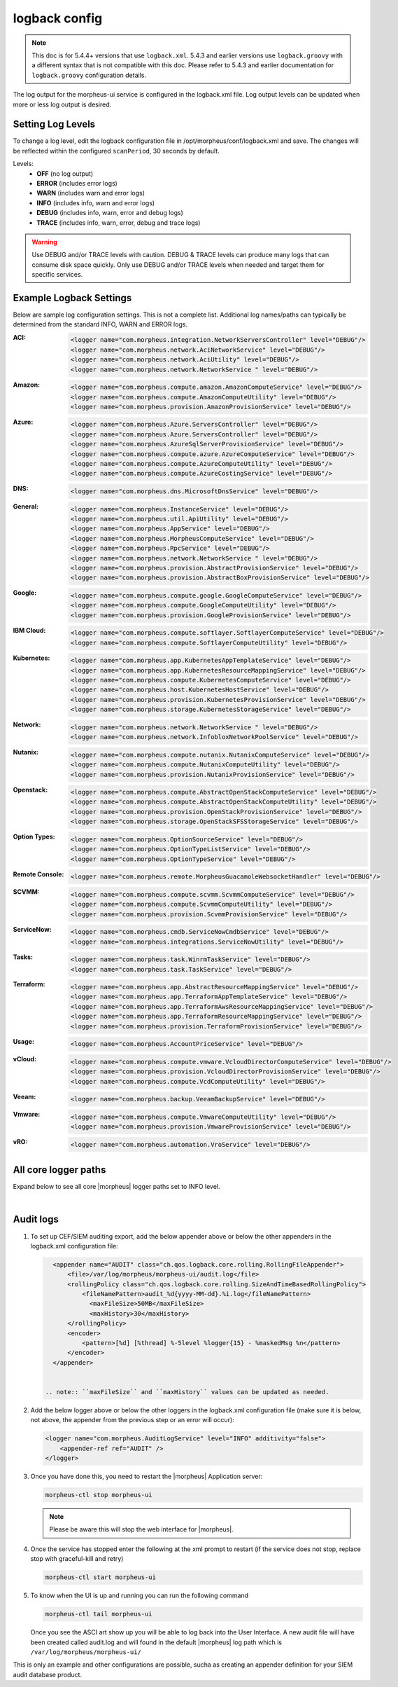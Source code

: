 logback config
--------------

.. note:: This doc is for 5.4.4+ versions that use ``logback.xml``. 5.4.3 and earlier versions use ``logback.groovy`` with a different syntax that is not compatible with this doc. Please refer to 5.4.3 and earlier documentation for ``logback.groovy`` configuration details.

The log output for the morpheus-ui service is configured in the logback.xml file. Log output levels can be updated when more or less log output is desired.

Setting Log Levels
^^^^^^^^^^^^^^^^^^
To change a log level, edit the logback configuration file in /opt/morpheus/conf/logback.xml and save. The changes will be reflected within the configured ``scanPeriod``, 30 seconds by default.

Levels:
 - **OFF** (no log output)
 - **ERROR** (includes error logs)
 - **WARN** (includes warn and error logs)
 - **INFO** (includes info, warn and error logs)
 - **DEBUG** (includes info, warn, error and debug logs)
 - **TRACE** (includes info, warn, error, debug and trace logs)

.. warning:: Use DEBUG and/or TRACE levels with caution. DEBUG & TRACE levels can produce many logs that can consume disk space quickly. Only use DEBUG and/or TRACE levels when needed and target them for specific services.

Example Logback Settings
^^^^^^^^^^^^^^^^^^^^^^^^
Below are sample log configuration settings. This is not a complete list. Additional log names/paths can typically be determined from the standard INFO, WARN and ERROR logs.

:ACI:
  .. code-block:: xml

     <logger name="com.morpheus.integration.NetworkServersController" level="DEBUG"/>
     <logger name="com.morpheus.network.AciNetworkService" level="DEBUG"/>
     <logger name="com.morpheus.network.AciUtility" level="DEBUG"/>
     <logger name="com.morpheus.network.NetworkService " level="DEBUG"/>

:Amazon:
  .. code-block:: xml

     <logger name="com.morpheus.compute.amazon.AmazonComputeService" level="DEBUG"/>
     <logger name="com.morpheus.compute.AmazonComputeUtility" level="DEBUG"/>
     <logger name="com.morpheus.provision.AmazonProvisionService" level="DEBUG"/>


:Azure:
  .. code-block:: xml

     <logger name="com.morpheus.Azure.ServersController" level="DEBUG"/>
     <logger name="com.morpheus.Azure.ServersController" level="DEBUG"/>
     <logger name="com.morpheus.AzureSqlServerProvisionService" level="DEBUG"/>
     <logger name="com.morpheus.compute.azure.AzureComputeService" level="DEBUG"/>
     <logger name="com.morpheus.compute.AzureComputeUtility" level="DEBUG"/>
     <logger name="com.morpheus.compute.AzureCostingService" level="DEBUG"/>

:DNS:
  .. code-block:: xml

     <logger name="com.morpheus.dns.MicrosoftDnsService" level="DEBUG"/>

:General:
  .. code-block:: xml

     <logger name="com.morpheus.InstanceService" level="DEBUG"/>
     <logger name="com.morpheus.util.ApiUtility" level="DEBUG"/>
     <logger name="com.morpheus.AppService" level="DEBUG"/>
     <logger name="com.morpheus.MorpheusComputeService" level="DEBUG"/>
     <logger name="com.morpheus.RpcService" level="DEBUG"/>
     <logger name="com.morpheus.network.NetworkService " level="DEBUG"/>
     <logger name="com.morpheus.provision.AbstractProvisionService" level="DEBUG"/>
     <logger name="com.morpheus.provision.AbstractBoxProvisionService" level="DEBUG"/>

:Google:
  .. code-block:: xml

     <logger name="com.morpheus.compute.google.GoogleComputeService" level="DEBUG"/>
     <logger name="com.morpheus.compute.GoogleComputeUtility" level="DEBUG"/>
     <logger name="com.morpheus.provision.GoogleProvisionService" level="DEBUG"/>


:IBM Cloud:
  .. code-block:: xml

     <logger name="com.morpheus.compute.softlayer.SoftlayerComputeService" level="DEBUG"/>
     <logger name="com.morpheus.compute.SoftlayerComputeUtility" level="DEBUG"/>

:Kubernetes:
  .. code-block:: xml

     <logger name="com.morpheus.app.KubernetesAppTemplateService" level="DEBUG"/>
     <logger name="com.morpheus.app.KubernetesResourceMappingService" level="DEBUG"/>
     <logger name="com.morpheus.compute.KubernetesComputeService" level="DEBUG"/>
     <logger name="com.morpheus.host.KubernetesHostService" level="DEBUG"/>
     <logger name="com.morpheus.provision.KubernetesProvisionService" level="DEBUG"/>
     <logger name="com.morpheus.storage.KubernetesStorageService" level="DEBUG"/>

:Network:
  .. code-block:: xml

     <logger name="com.morpheus.network.NetworkService " level="DEBUG"/>
     <logger name="com.morpheus.network.InfobloxNetworkPoolService" level="DEBUG"/>

:Nutanix:
  .. code-block:: xml

     <logger name="com.morpheus.compute.nutanix.NutanixComputeService" level="DEBUG"/>
     <logger name="com.morpheus.compute.NutanixComputeUtility" level="DEBUG"/>
     <logger name="com.morpheus.provision.NutanixProvisionService" level="DEBUG"/>

:Openstack:
  .. code-block:: xml

     <logger name="com.morpheus.compute.AbstractOpenStackComputeService" level="DEBUG"/>
     <logger name="com.morpheus.compute.AbstractOpenStackComputeUtility" level="DEBUG"/>
     <logger name="com.morpheus.provision.OpenStackProvisionService" level="DEBUG"/>
     <logger name="com.morpheus.storage.OpenStackSFSStorageService" level="DEBUG"/>

:Option Types:
  .. code-block:: xml

     <logger name="com.morpheus.OptionSourceService" level="DEBUG"/>
     <logger name="com.morpheus.OptionTypeListService" level="DEBUG"/>
     <logger name="com.morpheus.OptionTypeService" level="DEBUG"/>

:Remote Console:
  .. code-block:: xml

     <logger name="com.morpheus.remote.MorpheusGuacamoleWebsocketHandler" level="DEBUG"/>

:SCVMM:
  .. code-block:: xml

     <logger name="com.morpheus.compute.scvmm.ScvmmComputeService" level="DEBUG"/>
     <logger name="com.morpheus.compute.ScvmmComputeUtility" level="DEBUG"/>
     <logger name="com.morpheus.provision.ScvmmProvisionService" level="DEBUG"/>

:ServiceNow:
  .. code-block:: xml

     <logger name="com.morpheus.cmdb.ServiceNowCmdbService" level="DEBUG"/>
     <logger name="com.morpheus.integrations.ServiceNowUtility" level="DEBUG"/>

:Tasks:
  .. code-block:: xml

     <logger name="com.morpheus.task.WinrmTaskService" level="DEBUG"/>
     <logger name="com.morpheus.task.TaskService" level="DEBUG"/>

:Terraform:
  .. code-block:: xml

     <logger name="com.morpheus.app.AbstractResourceMappingService" level="DEBUG"/>
     <logger name="com.morpheus.app.TerraformAppTemplateService" level="DEBUG"/>
     <logger name="com.morpheus.app.TerraformAwsResourceMappingService" level="DEBUG"/>
     <logger name="com.morpheus.app.TerraformResourceMappingService" level="DEBUG"/>
     <logger name="com.morpheus.provision.TerraformProvisionService" level="DEBUG"/>

:Usage:
  .. code-block:: xml

     <logger name="com.morpheus.AccountPriceService" level="DEBUG"/>

:vCloud:
  .. code-block:: xml

     <logger name="com.morpheus.compute.vmware.VcloudDirectorComputeService" level="DEBUG"/>
     <logger name="com.morpheus.provision.VcloudDirectorProvisionService" level="DEBUG"/>
     <logger name="com.morpheus.compute.VcdComputeUtility" level="DEBUG"/>

:Veeam:
  .. code-block:: xml

     <logger name="com.morpheus.backup.VeeamBackupService" level="DEBUG"/>

:Vmware:
  .. code-block:: xml

     <logger name="com.morpheus.compute.VmwareComputeUtility" level="DEBUG"/>
     <logger name="com.morpheus.provision.VmwareProvisionService" level="DEBUG"/>

:vRO:
  .. code-block:: xml

     <logger name="com.morpheus.automation.VroService" level="DEBUG"/>

All core logger paths
^^^^^^^^^^^^^^^^^^^^^

Expand below to see all core |morpheus| logger paths set to INFO level.

.. toggle-header::
    :header: All core logger paths **Click to Expand/Hide**

     .. code-block:: xml

        <logger name="com.bertramlabs.plugins.AccountsAuthService" level="INFO"/>
        <logger name="com.bertramlabs.plugins.AccountsService" level="INFO"/>
        <logger name="com.bertramlabs.plugins.ActiveDirectoryUserService" level="INFO"/>
        <logger name="com.bertramlabs.plugins.AzureSamlUserService" level="INFO"/>
        <logger name="com.bertramlabs.plugins.CustomApiUserService" level="INFO"/>
        <logger name="com.bertramlabs.plugins.CustomExternalUserService" level="INFO"/>
        <logger name="com.bertramlabs.plugins.DefaultUserService" level="INFO"/>
        <logger name="com.bertramlabs.plugins.JumpCloudUserService" level="INFO"/>
        <logger name="com.bertramlabs.plugins.LdapUserService" level="INFO"/>
        <logger name="com.bertramlabs.plugins.OktaUserService" level="INFO"/>
        <logger name="com.bertramlabs.plugins.OneLoginUserService" level="INFO"/>
        <logger name="com.bertramlabs.plugins.PingUserService" level="INFO"/>
        <logger name="com.bertramlabs.plugins.SamlUserService" level="INFO"/>
        <logger name="com.bertramlabs.plugins.UserSourceAuthenticationProvider" level="INFO"/>
        <logger name="com.morpheus.AbstractComputeService" level="INFO"/>
        <logger name="com.morpheus.AbstractPriceManagerService" level="INFO"/>
        <logger name="com.morpheus.AccountBudgetService" level="INFO"/>
        <logger name="com.morpheus.AccountIntegrationObjectService" level="INFO"/>
        <logger name="com.morpheus.AccountIntegrationService" level="INFO"/>
        <logger name="com.morpheus.AccountInvoiceService" level="INFO"/>
        <logger name="com.morpheus.AccountPriceService" level="INFO"/>
        <logger name="com.morpheus.AccountResourceService" level="INFO"/>
        <logger name="com.morpheus.AccountUsageService" level="INFO"/>
        <logger name="com.morpheus.ActivityService" level="INFO"/>
        <logger name="com.morpheus.analytics.AbstractAnalyticsService" level="INFO"/>
        <logger name="com.morpheus.analytics.AmazonConvertibleRiAnalyticsService" level="INFO"/>
        <logger name="com.morpheus.analytics.CostAnalyticsService" level="INFO"/>
        <logger name="com.morpheus.analytics.UtilizationAnalyticsService" level="INFO"/>
        <logger name="com.morpheus.analytics.WorkloadAnalyticsService" level="INFO"/>
        <logger name="com.morpheus.AnalyticsService" level="INFO"/>
        <logger name="com.morpheus.api.AbstractApiService" level="INFO"/>
        <logger name="com.morpheus.api.agent.CommandService" level="INFO"/>
        <logger name="com.morpheus.api.agent.DownloadService" level="INFO"/>
        <logger name="com.morpheus.api.agent.UploadService" level="INFO"/>
        <logger name="com.morpheus.app.AbstractAppTemplateService" level="INFO"/>
        <logger name="com.morpheus.app.AbstractResourceMappingService" level="INFO"/>
        <logger name="com.morpheus.app.AppTemplateService" level="INFO"/>
        <logger name="com.morpheus.app.HelmAppTemplateService" level="INFO"/>
        <logger name="com.morpheus.app.KubernetesAppTemplateService" level="INFO"/>
        <logger name="com.morpheus.app.KubernetesResourceMappingService" level="INFO"/>
        <logger name="com.morpheus.app.MorpheusAppTemplateService" level="INFO"/>
        <logger name="com.morpheus.app.ScribeResourceMappingService" level="INFO"/>
        <logger name="com.morpheus.app.TerraformAppTemplateService" level="INFO"/>
        <logger name="com.morpheus.app.TerraformAwsResourceMappingService" level="INFO"/>
        <logger name="com.morpheus.app.TerraformAzurermResourceMappingService" level="INFO"/>
        <logger name="com.morpheus.app.TerraformGoogleResourceMappingService" level="INFO"/>
        <logger name="com.morpheus.app.TerraformResourceMappingService" level="INFO"/>
        <logger name="com.morpheus.app.TerraformVsphereResourceMappingService" level="INFO"/>
        <logger name="com.morpheus.ApplianceClientService" level="INFO"/>
        <logger name="com.morpheus.ApplianceDelayedJobService" level="INFO"/>
        <logger name="com.morpheus.ApplianceHealthService" level="INFO"/>
        <logger name="com.morpheus.ApplianceJobService" level="INFO"/>
        <logger name="com.morpheus.ApplianceLicenseService" level="INFO"/>
        <logger name="com.morpheus.ApplianceService" level="INFO"/>
        <logger name="com.morpheus.ApplianceStorageService" level="INFO"/>
        <logger name="com.morpheus.approval.ApprovalService" level="INFO"/>
        <logger name="com.morpheus.approval.RemedyApprovalService" level="INFO"/>
        <logger name="com.morpheus.approval.ServiceNowApprovalService" level="INFO"/>
        <logger name="com.morpheus.AppService" level="INFO"/>
        <logger name="com.morpheus.ArchiveService" level="INFO"/>
        <logger name="com.morpheus.AsyncService" level="INFO"/>
        <logger name="com.morpheus.AuditLogService" level="INFO"/>
        <logger name="com.morpheus.automation.AbstractConfigManagementService" level="INFO"/>
        <logger name="com.morpheus.automation.AnsibleService" level="INFO"/>
        <logger name="com.morpheus.automation.AnsibleTowerService" level="INFO"/>
        <logger name="com.morpheus.automation.ChefService" level="INFO"/>
        <logger name="com.morpheus.automation.ConfigManagementService" level="INFO"/>
        <logger name="com.morpheus.automation.HelmService" level="INFO"/>
        <logger name="com.morpheus.automation.PuppetService" level="INFO"/>
        <logger name="com.morpheus.automation.SaltStackService" level="INFO"/>
        <logger name="com.morpheus.automation.VroService" level="INFO"/>
        <logger name="com.morpheus.backup.AbstractBackupExecutionService" level="INFO"/>
        <logger name="com.morpheus.backup.AbstractBackupJobService" level="INFO"/>
        <logger name="com.morpheus.backup.AbstractBackupProviderService" level="INFO"/>
        <logger name="com.morpheus.backup.AbstractBackupRestoreService" level="INFO"/>
        <logger name="com.morpheus.backup.AbstractBackupService" level="INFO"/>
        <logger name="com.morpheus.backup.AbstractReplicationService" level="INFO"/>
        <logger name="com.morpheus.backup.BackupExecutionInterface" level="INFO"/>
        <logger name="com.morpheus.backup.BackupInterface" level="INFO"/>
        <logger name="com.morpheus.backup.BackupJobInterface" level="INFO"/>
        <logger name="com.morpheus.backup.BackupJobService" level="INFO"/>
        <logger name="com.morpheus.backup.BackupProviderInterface" level="INFO"/>
        <logger name="com.morpheus.backup.BackupProviderService" level="INFO"/>
        <logger name="com.morpheus.backup.BackupRestoreInterface" level="INFO"/>
        <logger name="com.morpheus.backup.BackupRestoreService" level="INFO"/>
        <logger name="com.morpheus.backup.BackupService" level="INFO"/>
        <logger name="com.morpheus.backup.BackupStatus" level="INFO"/>
        <logger name="com.morpheus.backup.BackupStorageService" level="INFO"/>
        <logger name="com.morpheus.backup.DirectoryBackupService" level="INFO"/>
        <logger name="com.morpheus.backup.FileBackupService" level="INFO"/>
        <logger name="com.morpheus.backup.KarmanStorageProviderBackupService" level="INFO"/>
        <logger name="com.morpheus.backup.LvmImageBackupService" level="INFO"/>
        <logger name="com.morpheus.backup.LvmSnapshotBackupService" level="INFO"/>
        <logger name="com.morpheus.backup.MorpheusApplianceBackupService" level="INFO"/>
        <logger name="com.morpheus.backup.MorpheusBackupService" level="INFO"/>
        <logger name="com.morpheus.backup.MorpheusContainerBackupService" level="INFO"/>
        <logger name="com.morpheus.backup.MysqlBackupService" level="INFO"/>
        <logger name="com.morpheus.backup.PluginBackupExecutionService" level="INFO"/>
        <logger name="com.morpheus.backup.PluginBackupJobService" level="INFO"/>
        <logger name="com.morpheus.backup.PluginBackupProviderService" level="INFO"/>
        <logger name="com.morpheus.backup.PluginBackupRestoreService" level="INFO"/>
        <logger name="com.morpheus.backup.PluginReplicationService" level="INFO"/>
        <logger name="com.morpheus.backup.ReplicationInterface" level="INFO"/>
        <logger name="com.morpheus.backup.ReplicationService" level="INFO"/>
        <logger name="com.morpheus.backup.SqlserverBackupService" level="INFO"/>
        <logger name="com.morpheus.backup.TarDirectoryBackupService" level="INFO"/>
        <logger name="com.morpheus.BootMacService" level="INFO"/>
        <logger name="com.morpheus.builds.AbstractBuildsService" level="INFO"/>
        <logger name="com.morpheus.builds.BuildsService" level="INFO"/>
        <logger name="com.morpheus.builds.JenkinsBuildsService" level="INFO"/>
        <logger name="com.morpheus.CapacityService" level="INFO"/>
        <logger name="com.morpheus.CatalogCartService" level="INFO"/>
        <logger name="com.morpheus.CatalogItemService" level="INFO"/>
        <logger name="com.morpheus.CatalogItemTypeService" level="INFO"/>
        <logger name="com.morpheus.certificate.AbstractCertificateService" level="INFO"/>
        <logger name="com.morpheus.certificate.MorpheusCertificateService" level="INFO"/>
        <logger name="com.morpheus.CertificateService" level="INFO"/>
        <logger name="com.morpheus.ChefClientService" level="INFO"/>
        <logger name="com.morpheus.cm.ChangeManagementService" level="INFO"/>
        <logger name="com.morpheus.cm.CherwellCmService" level="INFO"/>
        <logger name="com.morpheus.cmdb.AbstractCmdbService" level="INFO"/>
        <logger name="com.morpheus.cmdb.CmdbService" level="INFO"/>
        <logger name="com.morpheus.cmdb.RemedyCmdbService" level="INFO"/>
        <logger name="com.morpheus.cmdb.ServiceNowCmdbService" level="INFO"/>
        <logger name="com.morpheus.code.AbstractCodeService" level="INFO"/>
        <logger name="com.morpheus.code.CodeService" level="INFO"/>
        <logger name="com.morpheus.code.GitCodeService" level="INFO"/>
        <logger name="com.morpheus.code.GithubCodeService" level="INFO"/>
        <logger name="com.morpheus.compliance.NVDSyncService" level="INFO"/>
        <logger name="com.morpheus.compliance.PackageManagementService" level="INFO"/>
        <logger name="com.morpheus.compute.cisco.UcsComputeService" level="INFO"/>
        <logger name="com.morpheus.compute.CloudPluginComputeService" level="INFO"/>
        <logger name="com.morpheus.compute.ComputeApiService" level="INFO"/>
        <logger name="com.morpheus.compute.ComputeServiceInterface" level="INFO"/>
        <logger name="com.morpheus.compute.IpmiService" level="INFO"/>
        <logger name="com.morpheus.compute.KubernetesComputeService" level="INFO"/>
        <logger name="com.morpheus.compute.MaasComputeService" level="INFO"/>
        <logger name="com.morpheus.compute.ManualComputeService" level="INFO"/>
        <logger name="com.morpheus.compute.OneviewComputeService" level="INFO"/>
        <logger name="com.morpheus.compute.SelfManagedComputeService" level="INFO"/>
        <logger name="com.morpheus.compute.standard.StandardComputeService" level="INFO"/>
        <logger name="com.morpheus.compute.unmanaged.UnmanagedComputeService" level="INFO"/>
        <logger name="com.morpheus.ComputeService" level="INFO"/>
        <logger name="com.morpheus.container.ActivemqContainerService" level="INFO"/>
        <logger name="com.morpheus.container.DockerContainerService" level="INFO"/>
        <logger name="com.morpheus.container.DockerContainerUpgradeService" level="INFO"/>
        <logger name="com.morpheus.container.ElasticsearchContainerService" level="INFO"/>
        <logger name="com.morpheus.container.JavaContainerService" level="INFO"/>
        <logger name="com.morpheus.container.MysqlContainerService" level="INFO"/>
        <logger name="com.morpheus.container.NodeContainerService" level="INFO"/>
        <logger name="com.morpheus.container.PostgresContainerService" level="INFO"/>
        <logger name="com.morpheus.container.RedisContainerService" level="INFO"/>
        <logger name="com.morpheus.container.SqlserverContainerService" level="INFO"/>
        <logger name="com.morpheus.ContainerScriptService" level="INFO"/>
        <logger name="com.morpheus.ContainerService" level="INFO"/>
        <logger name="com.morpheus.costing.AbstractCostingService" level="INFO"/>
        <logger name="com.morpheus.costing.CostingInterface" level="INFO"/>
        <logger name="com.morpheus.costing.CostingService" level="INFO"/>
        <logger name="com.morpheus.costing.StandardCostingService" level="INFO"/>
        <logger name="com.morpheus.CurrencyConversionService" level="INFO"/>
        <logger name="com.morpheus.cypher.CypherGORMDatastoreService" level="INFO"/>
        <logger name="com.morpheus.cypher.CypherService" level="INFO"/>
        <logger name="com.morpheus.DashboardService" level="INFO"/>
        <logger name="com.morpheus.DatastoreService" level="INFO"/>
        <logger name="com.morpheus.DataViewService" level="INFO"/>
        <logger name="com.morpheus.DbSchedulerService" level="INFO"/>
        <logger name="com.morpheus.deploy.AbstractDeployService" level="INFO"/>
        <logger name="com.morpheus.deploy.AbstractDeployTargetService" level="INFO"/>
        <logger name="com.morpheus.deploy.CloudFoundryAppDeployService" level="INFO"/>
        <logger name="com.morpheus.deploy.DefaultDeployService" level="INFO"/>
        <logger name="com.morpheus.deploy.DockerDeployTargetService" level="INFO"/>
        <logger name="com.morpheus.deploy.GrailsDeployService" level="INFO"/>
        <logger name="com.morpheus.deploy.IisDeployService" level="INFO"/>
        <logger name="com.morpheus.deploy.JbossDeployService" level="INFO"/>
        <logger name="com.morpheus.deploy.KubernetesDeployTargetService" level="INFO"/>
        <logger name="com.morpheus.deploy.NodeDeployService" level="INFO"/>
        <logger name="com.morpheus.deploy.ServerDeployTargetService" level="INFO"/>
        <logger name="com.morpheus.deploy.VmDeployTargetService" level="INFO"/>
        <logger name="com.morpheus.DeploymentService" level="INFO"/>
        <logger name="com.morpheus.discovery.AbstractDiscoveryService" level="INFO"/>
        <logger name="com.morpheus.discovery.DatastoreCapacityDiscoveryService" level="INFO"/>
        <logger name="com.morpheus.discovery.DiscoveryService" level="INFO"/>
        <logger name="com.morpheus.discovery.HostBalancingDiscoveryService" level="INFO"/>
        <logger name="com.morpheus.discovery.HostCapacityDiscoveryService" level="INFO"/>
        <logger name="com.morpheus.discovery.ReservationRecommendationDiscoveryService" level="INFO"/>
        <logger name="com.morpheus.discovery.ShutdownDiscoveryService" level="INFO"/>
        <logger name="com.morpheus.discovery.SizeDiscoveryService" level="INFO"/>
        <logger name="com.morpheus.dns.AbstractDnsService" level="INFO"/>
        <logger name="com.morpheus.dns.BindDnsService" level="INFO"/>
        <logger name="com.morpheus.dns.ConsulDnsService" level="INFO"/>
        <logger name="com.morpheus.dns.DNSProvider" level="INFO"/>
        <logger name="com.morpheus.dns.DnsService" level="INFO"/>
        <logger name="com.morpheus.dns.MicrosoftDnsService" level="INFO"/>
        <logger name="com.morpheus.dns.PluginDnsService" level="INFO"/>
        <logger name="com.morpheus.dns.PowerDnsService" level="INFO"/>
        <logger name="com.morpheus.ElasticCleanupService" level="INFO"/>
        <logger name="com.morpheus.EnvironmentService" level="INFO"/>
        <logger name="com.morpheus.EnvironmentVariableService" level="INFO"/>
        <logger name="com.morpheus.ExecuteScheduleTypeService" level="INFO"/>
        <logger name="com.morpheus.ExecutionRequestService" level="INFO"/>
        <logger name="com.morpheus.export.AccountInvoiceExportService" level="INFO"/>
        <logger name="com.morpheus.export.CodeRepositoryExportService" level="INFO"/>
        <logger name="com.morpheus.export.DeploymentExportService" level="INFO"/>
        <logger name="com.morpheus.export.ExecuteScheduleTypeExportService" level="INFO"/>
        <logger name="com.morpheus.export.ExportService" level="INFO"/>
        <logger name="com.morpheus.export.InstanceExportService" level="INFO"/>
        <logger name="com.morpheus.export.integrations.AdminIntegrationExportService" level="INFO"/>
        <logger name="com.morpheus.export.integrations.AutomationIntegrationExportService" level="INFO"/>
        <logger name="com.morpheus.export.integrations.BackupIntegrationExportService" level="INFO"/>
        <logger name="com.morpheus.export.integrations.CertificateIntegrationExportService" level="INFO"/>
        <logger name="com.morpheus.export.integrations.DeployIntegrationExportService" level="INFO"/>
        <logger name="com.morpheus.export.integrations.NetworkIntegrationExportService" level="INFO"/>
        <logger name="com.morpheus.export.LoadBalancerExpertService" level="INFO"/>
        <logger name="com.morpheus.export.LoadBalancerInstancesExportService" level="INFO"/>
        <logger name="com.morpheus.export.NetworkDomainExportService" level="INFO"/>
        <logger name="com.morpheus.export.NetworkExportService" level="INFO"/>
        <logger name="com.morpheus.export.NetworkGroupExportService" level="INFO"/>
        <logger name="com.morpheus.export.NetworkPoolExportService" level="INFO"/>
        <logger name="com.morpheus.export.NetworkRouterExportService" level="INFO"/>
        <logger name="com.morpheus.export.NetworkSecurityGroupExportService" level="INFO"/>
        <logger name="com.morpheus.export.PowerScheduleTypeExportService" level="INFO"/>
        <logger name="com.morpheus.export.ServerExportService" level="INFO"/>
        <logger name="com.morpheus.export.ServerGroupExportService" level="INFO"/>
        <logger name="com.morpheus.export.ServicePlanExportService" level="INFO"/>
        <logger name="com.morpheus.export.TaskExportService" level="INFO"/>
        <logger name="com.morpheus.export.ThresholdExportService" level="INFO"/>
        <logger name="com.morpheus.export.UserExportService" level="INFO"/>
        <logger name="com.morpheus.export.UserGroupExportService" level="INFO"/>
        <logger name="com.morpheus.export.WorkflowExportService" level="INFO"/>
        <logger name="com.morpheus.FileCopyRequestService" level="INFO"/>
        <logger name="com.morpheus.GlobalSearchService" level="INFO"/>
        <logger name="com.morpheus.host.AbstractHostService" level="INFO"/>
        <logger name="com.morpheus.host.DockerHostService" level="INFO"/>
        <logger name="com.morpheus.host.ExternalKubernetesHostService" level="INFO"/>
        <logger name="com.morpheus.host.KubernetesHostService" level="INFO"/>
        <logger name="com.morpheus.host.SwarmHostService" level="INFO"/>
        <logger name="com.morpheus.HttpClientService" level="INFO"/>
        <logger name="com.morpheus.hub.MorpheusHubQueueService" level="INFO"/>
        <logger name="com.morpheus.hub.MorpheusHubService" level="INFO"/>
        <logger name="com.morpheus.hub.MorpheusHubSyncService" level="INFO"/>
        <logger name="com.morpheus.imagebuild.ImageBuildService" level="INFO"/>
        <logger name="com.morpheus.ImageCacheService" level="INFO"/>
        <logger name="com.morpheus.instance.InstanceUpgradeService" level="INFO"/>
        <logger name="com.morpheus.InstanceService" level="INFO"/>
        <logger name="com.morpheus.InstanceTypeService" level="INFO"/>
        <logger name="com.morpheus.integration.AbstractIntegrationService" level="INFO"/>
        <logger name="com.morpheus.integration.CherwellIntegrationService" level="INFO"/>
        <logger name="com.morpheus.integration.GitRepoService" level="INFO"/>
        <logger name="com.morpheus.integration.RemedyIntegrationService" level="INFO"/>
        <logger name="com.morpheus.integration.RunDeckIntegrationService" level="INFO"/>
        <logger name="com.morpheus.integration.SalesForceIntegrationService" level="INFO"/>
        <logger name="com.morpheus.integration.ScribeService" level="INFO"/>
        <logger name="com.morpheus.integration.ServiceNowIntegrationService" level="INFO"/>
        <logger name="com.morpheus.integration.TerraformService" level="INFO"/>
        <logger name="com.morpheus.jobs.AbstractJobExecutorService" level="INFO"/>
        <logger name="com.morpheus.jobs.JobExecutor" level="INFO"/>
        <logger name="com.morpheus.jobs.KubernetesJobExecutorService" level="INFO"/>
        <logger name="com.morpheus.jobs.SecurityScanExecutorService" level="INFO"/>
        <logger name="com.morpheus.jobs.TaskJobExecutorService" level="INFO"/>
        <logger name="com.morpheus.jobs.WorkflowJobExecutorService" level="INFO"/>
        <logger name="com.morpheus.JobService" level="INFO"/>
        <logger name="com.morpheus.KeyPairService" level="INFO"/>
        <logger name="com.morpheus.library.LayoutService" level="INFO"/>
        <logger name="com.morpheus.LicenseService" level="INFO"/>
        <logger name="com.morpheus.LoadBalancerPriceManagerService" level="INFO"/>
        <logger name="com.morpheus.LocalizationService" level="INFO"/>
        <logger name="com.morpheus.LocalRepoService" level="INFO"/>
        <logger name="com.morpheus.log.AbstractLogService" level="INFO"/>
        <logger name="com.morpheus.log.LogRhythmLogService" level="INFO"/>
        <logger name="com.morpheus.log.SplunkLogService" level="INFO"/>
        <logger name="com.morpheus.log.SyslogLogService" level="INFO"/>
        <logger name="com.morpheus.LogService" level="INFO"/>
        <logger name="com.morpheus.maint.UpdateService" level="INFO"/>
        <logger name="com.morpheus.MarketplaceClientService" level="INFO"/>
        <logger name="com.morpheus.MarshallService" level="INFO"/>
        <logger name="com.morpheus.MetadataTagService" level="INFO"/>
        <logger name="com.morpheus.migration.AbstractMigrationService" level="INFO"/>
        <logger name="com.morpheus.migration.HypervisorMigrationService" level="INFO"/>
        <logger name="com.morpheus.migration.LvmMigrationService" level="INFO"/>
        <logger name="com.morpheus.migration.MigrationService" level="INFO"/>
        <logger name="com.morpheus.migration.WindowsMigrationService" level="INFO"/>
        <logger name="com.morpheus.monitoring.AlerterService" level="INFO"/>
        <logger name="com.morpheus.monitoring.AlertRuleService" level="INFO"/>
        <logger name="com.morpheus.monitoring.AvailabilityService" level="INFO"/>
        <logger name="com.morpheus.monitoring.CheckAgentService" level="INFO"/>
        <logger name="com.morpheus.monitoring.IncidentService" level="INFO"/>
        <logger name="com.morpheus.monitoring.MonitorAppService" level="INFO"/>
        <logger name="com.morpheus.monitoring.MonitorChartingService" level="INFO"/>
        <logger name="com.morpheus.monitoring.MonitorCheckManagementService" level="INFO"/>
        <logger name="com.morpheus.monitoring.MonitorCheckService" level="INFO"/>
        <logger name="com.morpheus.monitoring.MonitoringService" level="INFO"/>
        <logger name="com.morpheus.monitoring.MonitorService" level="INFO"/>
        <logger name="com.morpheus.monitoring.MorpheusMonitorService" level="INFO"/>
        <logger name="com.morpheus.monitoring.NewRelicService" level="INFO"/>
        <logger name="com.morpheus.monitoring.ServiceNowService" level="INFO"/>
        <logger name="com.morpheus.MorpheusComputeService" level="INFO"/>
        <logger name="com.morpheus.MorpheusPackageService" level="INFO"/>
        <logger name="com.morpheus.MorpheusSecurityService" level="INFO"/>
        <logger name="com.morpheus.MotdService" level="INFO"/>
        <logger name="com.morpheus.network.A10LoadBalancerService" level="INFO"/>
        <logger name="com.morpheus.network.AbstractLoadBalancerService" level="INFO"/>
        <logger name="com.morpheus.network.AbstractNetworkPoolService" level="INFO"/>
        <logger name="com.morpheus.network.AbstractNetworkRegistryService" level="INFO"/>
        <logger name="com.morpheus.network.AbstractNetworkSecurityService" level="INFO"/>
        <logger name="com.morpheus.network.AbstractNetworkService" level="INFO"/>
        <logger name="com.morpheus.network.AciNetworkSecurityService" level="INFO"/>
        <logger name="com.morpheus.network.AciNetworkService" level="INFO"/>
        <logger name="com.morpheus.network.AviLoadBalancerService" level="INFO"/>
        <logger name="com.morpheus.network.BluecatNetworkPoolService" level="INFO"/>
        <logger name="com.morpheus.network.BootService" level="INFO"/>
        <logger name="com.morpheus.network.CitrixNetScalerLoadBalancerService" level="INFO"/>
        <logger name="com.morpheus.network.CloudPluginNetworkService" level="INFO"/>
        <logger name="com.morpheus.network.ConsulRegistryService" level="INFO"/>
        <logger name="com.morpheus.network.ConsulService" level="INFO"/>
        <logger name="com.morpheus.network.F5BigIpLoadBalancerService" level="INFO"/>
        <logger name="com.morpheus.network.F5LineRateLoadBalancerService" level="INFO"/>
        <logger name="com.morpheus.network.FirewallService" level="INFO"/>
        <logger name="com.morpheus.network.FortiADCLoadBalancerService" level="INFO"/>
        <logger name="com.morpheus.network.HaproxyLoadBalancerService" level="INFO"/>
        <logger name="com.morpheus.network.InfobloxNetworkPoolService" level="INFO"/>
        <logger name="com.morpheus.network.InternalLoadBalancerService" level="INFO"/>
        <logger name="com.morpheus.network.InternalNetworkSecurityService" level="INFO"/>
        <logger name="com.morpheus.network.InternalNetworkService" level="INFO"/>
        <logger name="com.morpheus.network.IPAMProvider" level="INFO"/>
        <logger name="com.morpheus.network.KubernetesRegistryService" level="INFO"/>
        <logger name="com.morpheus.network.LoadBalancerService" level="INFO"/>
        <logger name="com.morpheus.network.LocalFirewallService" level="INFO"/>
        <logger name="com.morpheus.network.MorpheusNetworkPoolService" level="INFO"/>
        <logger name="com.morpheus.network.MorpheusRegistryService" level="INFO"/>
        <logger name="com.morpheus.network.NetScalerLoadBalancerService" level="INFO"/>
        <logger name="com.morpheus.network.NetworkConfigService" level="INFO"/>
        <logger name="com.morpheus.network.NetworkPoolService" level="INFO"/>
        <logger name="com.morpheus.network.NetworkRegistryService" level="INFO"/>
        <logger name="com.morpheus.network.NetworkSecurityService" level="INFO"/>
        <logger name="com.morpheus.network.NetworkService" level="INFO"/>
        <logger name="com.morpheus.network.NetworkServicesService" level="INFO"/>
        <logger name="com.morpheus.network.NutanixNetworkPoolService" level="INFO"/>
        <logger name="com.morpheus.network.PaloAltoNetworkService" level="INFO"/>
        <logger name="com.morpheus.network.PhpipamNetworkPoolService" level="INFO"/>
        <logger name="com.morpheus.network.PluginNetworkPoolService" level="INFO"/>
        <logger name="com.morpheus.network.PxeService" level="INFO"/>
        <logger name="com.morpheus.network.SolarWindsNetworkPoolService" level="INFO"/>
        <logger name="com.morpheus.network.StealthNetworkSecurityService" level="INFO"/>
        <logger name="com.morpheus.NetworkDomainService" level="INFO"/>
        <logger name="com.morpheus.OauthProviderService" level="INFO"/>
        <logger name="com.morpheus.OperationEventService" level="INFO"/>
        <logger name="com.morpheus.OptionSourcePluginService" level="INFO"/>
        <logger name="com.morpheus.OptionSourceService" level="INFO"/>
        <logger name="com.morpheus.OptionTypeListService" level="INFO"/>
        <logger name="com.morpheus.OptionTypeService" level="INFO"/>
        <logger name="com.morpheus.os.LinuxOsService" level="INFO"/>
        <logger name="com.morpheus.os.WindowsOsService" level="INFO"/>
        <logger name="com.morpheus.PermissionService" level="INFO"/>
        <logger name="com.morpheus.plugin.AbstractPluginProviderManagerService" level="INFO"/>
        <logger name="com.morpheus.plugin.backup.BackupProviderPluginManagerService" level="INFO"/>
        <logger name="com.morpheus.plugin.backup.MorpheusBackupImplService" level="INFO"/>
        <logger name="com.morpheus.plugin.backup.MorpheusBackupJobImplService" level="INFO"/>
        <logger name="com.morpheus.plugin.backup.MorpheusBackupRestoreImplService" level="INFO"/>
        <logger name="com.morpheus.plugin.backup.MorpheusBackupResultImplService" level="INFO"/>
        <logger name="com.morpheus.plugin.backup.MorpheusBackupTypeImplService" level="INFO"/>
        <logger name="com.morpheus.plugin.backup.MorpheusReplicationGroupImplService" level="INFO"/>
        <logger name="com.morpheus.plugin.backup.MorpheusReplicationImplService" level="INFO"/>
        <logger name="com.morpheus.plugin.backup.MorpheusReplicationSiteImplService" level="INFO"/>
        <logger name="com.morpheus.plugin.backup.MorpheusReplicationTypeImplService" level="INFO"/>
        <logger name="com.morpheus.plugin.compute.MorpheusComputeServerInterfaceImplService" level="INFO"/>
        <logger name="com.morpheus.plugin.compute.MorpheusComputeZoneFolderImplService" level="INFO"/>
        <logger name="com.morpheus.plugin.compute.MorpheusDatastoreImplService" level="INFO"/>
        <logger name="com.morpheus.plugin.costing.MorpheusAccountInvoiceImplService" level="INFO"/>
        <logger name="com.morpheus.plugin.costing.MorpheusCostingImplService" level="INFO"/>
        <logger name="com.morpheus.plugin.cypher.MorpheusCypherImplService" level="INFO"/>
        <logger name="com.morpheus.plugin.integration.MorpheusAccountInventoryImplService" level="INFO"/>
        <logger name="com.morpheus.plugin.integration.MorpheusIntegrationImplService" level="INFO"/>
        <logger name="com.morpheus.plugin.MorpheusAccountCredentialImplService" level="INFO"/>
        <logger name="com.morpheus.plugin.MorpheusAccountCredentialTypeImplService" level="INFO"/>
        <logger name="com.morpheus.plugin.MorpheusCloudImplService" level="INFO"/>
        <logger name="com.morpheus.plugin.MorpheusComputePortImplService" level="INFO"/>
        <logger name="com.morpheus.plugin.MorpheusComputeServerImplService" level="INFO"/>
        <logger name="com.morpheus.plugin.MorpheusComputeTypeLayoutFactoryImplService" level="INFO"/>
        <logger name="com.morpheus.plugin.MorpheusComputeTypeSetImplService" level="INFO"/>
        <logger name="com.morpheus.plugin.MorpheusComputeZonePoolImplService" level="INFO"/>
        <logger name="com.morpheus.plugin.MorpheusContainerTypeImplService" level="INFO"/>
        <logger name="com.morpheus.plugin.MorpheusContextImplService" level="INFO"/>
        <logger name="com.morpheus.plugin.MorpheusInstanceImplService" level="INFO"/>
        <logger name="com.morpheus.plugin.MorpheusMetadataTagImplService" level="INFO"/>
        <logger name="com.morpheus.plugin.MorpheusMetadataTagTypeImplService" level="INFO"/>
        <logger name="com.morpheus.plugin.MorpheusOperationNotificationImplService" level="INFO"/>
        <logger name="com.morpheus.plugin.MorpheusOsTypeImplService" level="INFO"/>
        <logger name="com.morpheus.plugin.MorpheusPermissionImplService" level="INFO"/>
        <logger name="com.morpheus.plugin.MorpheusProcessImplService" level="INFO"/>
        <logger name="com.morpheus.plugin.MorpheusReportImplService" level="INFO"/>
        <logger name="com.morpheus.plugin.MorpheusServicePlanImplService" level="INFO"/>
        <logger name="com.morpheus.plugin.MorpheusSnapshotImplService" level="INFO"/>
        <logger name="com.morpheus.plugin.MorpheusStatsImplService" level="INFO"/>
        <logger name="com.morpheus.plugin.MorpheusStorageControllerImplService" level="INFO"/>
        <logger name="com.morpheus.plugin.MorpheusStorageControllerTypeImplService" level="INFO"/>
        <logger name="com.morpheus.plugin.MorpheusStorageVolumeImplService" level="INFO"/>
        <logger name="com.morpheus.plugin.MorpheusStorageVolumeTypeImplService" level="INFO"/>
        <logger name="com.morpheus.plugin.MorpheusTaskImplService" level="INFO"/>
        <logger name="com.morpheus.plugin.MorpheusUsageImplService" level="INFO"/>
        <logger name="com.morpheus.plugin.MorpheusVirtualImageImplService" level="INFO"/>
        <logger name="com.morpheus.plugin.MorpheusVirtualImageLocationImplService" level="INFO"/>
        <logger name="com.morpheus.plugin.MorpheusWikiPageImplService" level="INFO"/>
        <logger name="com.morpheus.plugin.network.MorpheusNetworkDomainImplService" level="INFO"/>
        <logger name="com.morpheus.plugin.network.MorpheusNetworkDomainRecordImplService" level="INFO"/>
        <logger name="com.morpheus.plugin.network.MorpheusNetworkImplService" level="INFO"/>
        <logger name="com.morpheus.plugin.network.MorpheusNetworkPoolImplService" level="INFO"/>
        <logger name="com.morpheus.plugin.network.MorpheusNetworkPoolIpImplService" level="INFO"/>
        <logger name="com.morpheus.plugin.network.MorpheusNetworkPoolRangeImplService" level="INFO"/>
        <logger name="com.morpheus.plugin.network.MorpheusNetworkSubnetImplService" level="INFO"/>
        <logger name="com.morpheus.plugin.network.MorpheusNetworkTypeImplService" level="INFO"/>
        <logger name="com.morpheus.plugin.PluginManagerService" level="INFO"/>
        <logger name="com.morpheus.plugin.PluginProviderManagerService" level="INFO"/>
        <logger name="com.morpheus.plugin.policy.MorpheusPolicyImplService" level="INFO"/>
        <logger name="com.morpheus.plugin.policy.MorpheusPolicyTypeImplService" level="INFO"/>
        <logger name="com.morpheus.plugin.provisioning.MorpheusProvisionImplService" level="INFO"/>
        <logger name="com.morpheus.plugin.web.MorpheusWebRequestImplService" level="INFO"/>
        <logger name="com.morpheus.policy.AbstractPolicyService" level="INFO"/>
        <logger name="com.morpheus.policy.BackupStoragePolicyService" level="INFO"/>
        <logger name="com.morpheus.policy.MotdPolicyService" level="INFO"/>
        <logger name="com.morpheus.policy.NetworkPolicyService" level="INFO"/>
        <logger name="com.morpheus.policy.PolicyServiceInterface" level="INFO"/>
        <logger name="com.morpheus.policy.StorageBucketQuotaPolicyService" level="INFO"/>
        <logger name="com.morpheus.policy.StorageServerQuotaPolicyService" level="INFO"/>
        <logger name="com.morpheus.policy.StorageShareQuotaPolicyService" level="INFO"/>
        <logger name="com.morpheus.policy.TagCompliancePolicyService" level="INFO"/>
        <logger name="com.morpheus.policy.WorkflowPolicyService" level="INFO"/>
        <logger name="com.morpheus.PolicyService" level="INFO"/>
        <logger name="com.morpheus.PowerScheduleService" level="INFO"/>
        <logger name="com.morpheus.PowerScheduleTypeService" level="INFO"/>
        <logger name="com.morpheus.PriceManagerService" level="INFO"/>
        <logger name="com.morpheus.PricePlanService" level="INFO"/>
        <logger name="com.morpheus.ProcessService" level="INFO"/>
        <logger name="com.morpheus.ProfileService" level="INFO"/>
        <logger name="com.morpheus.project.ProjectService" level="INFO"/>
        <logger name="com.morpheus.provision.AbstractBoxProvisionService" level="INFO"/>
        <logger name="com.morpheus.provision.AbstractProvisionService" level="INFO"/>
        <logger name="com.morpheus.provision.CloudPluginProvisioningService" level="INFO"/>
        <logger name="com.morpheus.provision.DockerEngineProvisionService" level="INFO"/>
        <logger name="com.morpheus.provision.DockerProvisionService" level="INFO"/>
        <logger name="com.morpheus.provision.ExternalProvisionService" level="INFO"/>
        <logger name="com.morpheus.provision.HelmProvisionService" level="INFO"/>
        <logger name="com.morpheus.provision.IProvisionService" level="INFO"/>
        <logger name="com.morpheus.provision.KubernetesProvisionService" level="INFO"/>
        <logger name="com.morpheus.provision.MaasProvisionService" level="INFO"/>
        <logger name="com.morpheus.provision.ManualProvisionService" level="INFO"/>
        <logger name="com.morpheus.provision.OneviewProvisionService" level="INFO"/>
        <logger name="com.morpheus.provision.ScribeProvisionService" level="INFO"/>
        <logger name="com.morpheus.provision.SelfManagedProvisionService" level="INFO"/>
        <logger name="com.morpheus.provision.StandardProvisionService" level="INFO"/>
        <logger name="com.morpheus.provision.SwarmProvisionService" level="INFO"/>
        <logger name="com.morpheus.provision.TerraformProvisionService" level="INFO"/>
        <logger name="com.morpheus.provision.UcsProvisionService" level="INFO"/>
        <logger name="com.morpheus.provision.UnmanagedProvisionService" level="INFO"/>
        <logger name="com.morpheus.provision.WorkflowProvisionService" level="INFO"/>
        <logger name="com.morpheus.ProvisioningService" level="INFO"/>
        <logger name="com.morpheus.ProxyService" level="INFO"/>
        <logger name="com.morpheus.ReferenceService" level="INFO"/>
        <logger name="com.morpheus.report.AbstractReportService" level="INFO"/>
        <logger name="com.morpheus.report.AmazonCoverageReportService" level="INFO"/>
        <logger name="com.morpheus.report.AmazonSavingsReportService" level="INFO"/>
        <logger name="com.morpheus.report.AmazonUtilizationReportService" level="INFO"/>
        <logger name="com.morpheus.report.CloudAppCapacityReportService" level="INFO"/>
        <logger name="com.morpheus.report.CloudAppUsageReportService" level="INFO"/>
        <logger name="com.morpheus.report.CloudCapacityReportService" level="INFO"/>
        <logger name="com.morpheus.report.CloudInstanceTypeCapacityReportService" level="INFO"/>
        <logger name="com.morpheus.report.CloudInstanceTypeUsageReportService" level="INFO"/>
        <logger name="com.morpheus.report.CloudInventoryReportService" level="INFO"/>
        <logger name="com.morpheus.report.CloudUsageReportService" level="INFO"/>
        <logger name="com.morpheus.report.CostReportService" level="INFO"/>
        <logger name="com.morpheus.report.InventoryReportService" level="INFO"/>
        <logger name="com.morpheus.report.InvoiceReportService" level="INFO"/>
        <logger name="com.morpheus.report.MigrationReportService" level="INFO"/>
        <logger name="com.morpheus.report.PluginReportService" level="INFO"/>
        <logger name="com.morpheus.report.ReportService" level="INFO"/>
        <logger name="com.morpheus.report.TenantUsageReportService" level="INFO"/>
        <logger name="com.morpheus.report.TimeSeriesCostReportService" level="INFO"/>
        <logger name="com.morpheus.RoleService" level="INFO"/>
        <logger name="com.morpheus.RpcService" level="INFO"/>
        <logger name="com.morpheus.scale.AbstractScaleService" level="INFO"/>
        <logger name="com.morpheus.scale.MorpheusScaleService" level="INFO"/>
        <logger name="com.morpheus.ScaleService" level="INFO"/>
        <logger name="com.morpheus.scribe.ScribeLibraryService" level="INFO"/>
        <logger name="com.morpheus.ScriptConfigService" level="INFO"/>
        <logger name="com.morpheus.sdn.AbstractSdnService" level="INFO"/>
        <logger name="com.morpheus.sdn.MorpheusSdnService" level="INFO"/>
        <logger name="com.morpheus.sdn.OvsService" level="INFO"/>
        <logger name="com.morpheus.sdn.VethSdnService" level="INFO"/>
        <logger name="com.morpheus.security.AbstractSecurityScanService" level="INFO"/>
        <logger name="com.morpheus.security.ScapScanService" level="INFO"/>
        <logger name="com.morpheus.security.SecurityScanService" level="INFO"/>
        <logger name="com.morpheus.SecurityGroupService" level="INFO"/>
        <logger name="com.morpheus.SequenceService" level="INFO"/>
        <logger name="com.morpheus.ServerScriptService" level="INFO"/>
        <logger name="com.morpheus.ServerService" level="INFO"/>
        <logger name="com.morpheus.ServicePlanService" level="INFO"/>
        <logger name="com.morpheus.SettingsService" level="INFO"/>
        <logger name="com.morpheus.SetupService" level="INFO"/>
        <logger name="com.morpheus.SiteService" level="INFO"/>
        <logger name="com.morpheus.SnapshotPriceManagerService" level="INFO"/>
        <logger name="com.morpheus.SnapshotService" level="INFO"/>
        <logger name="com.morpheus.StatsService" level="INFO"/>
        <logger name="com.morpheus.StatusService" level="INFO"/>
        <logger name="com.morpheus.storage.AbstractStorageServerService" level="INFO"/>
        <logger name="com.morpheus.storage.AbstractStorageService" level="INFO"/>
        <logger name="com.morpheus.storage.BasicStorageService" level="INFO"/>
        <logger name="com.morpheus.storage.CephStorageService" level="INFO"/>
        <logger name="com.morpheus.storage.EcsStorageService" level="INFO"/>
        <logger name="com.morpheus.storage.IsilonStorageService" level="INFO"/>
        <logger name="com.morpheus.storage.KubernetesStorageService" level="INFO"/>
        <logger name="com.morpheus.storage.NfsStorageService" level="INFO"/>
        <logger name="com.morpheus.storage.QnapFileStationService" level="INFO"/>
        <logger name="com.morpheus.storage.StorageServerService" level="INFO"/>
        <logger name="com.morpheus.storage.StorageVolumeService" level="INFO"/>
        <logger name="com.morpheus.storage.ThreeParStorageService" level="INFO"/>
        <logger name="com.morpheus.StorageProviderService" level="INFO"/>
        <logger name="com.morpheus.SubAccountService" level="INFO"/>
        <logger name="com.morpheus.task.AbstractTaskService" level="INFO"/>
        <logger name="com.morpheus.task.AnsibleTaskService" level="INFO"/>
        <logger name="com.morpheus.task.AnsibleTowerTaskService" level="INFO"/>
        <logger name="com.morpheus.task.ChefTaskService" level="INFO"/>
        <logger name="com.morpheus.task.ContainerScriptTaskService" level="INFO"/>
        <logger name="com.morpheus.task.ContainerTemplateTaskService" level="INFO"/>
        <logger name="com.morpheus.task.EmailTaskService" level="INFO"/>
        <logger name="com.morpheus.task.ExecutableTaskInterface" level="INFO"/>
        <logger name="com.morpheus.task.GroovyTaskService" level="INFO"/>
        <logger name="com.morpheus.task.HttpTaskService" level="INFO"/>
        <logger name="com.morpheus.task.JavascriptTaskService" level="INFO"/>
        <logger name="com.morpheus.task.JRubyTaskService" level="INFO"/>
        <logger name="com.morpheus.task.LocalScriptTaskService" level="INFO"/>
        <logger name="com.morpheus.task.PuppetTaskService" level="INFO"/>
        <logger name="com.morpheus.task.PythonTaskService" level="INFO"/>
        <logger name="com.morpheus.task.RestartTaskService" level="INFO"/>
        <logger name="com.morpheus.task.ShellTaskService" level="INFO"/>
        <logger name="com.morpheus.task.TaskConfigService" level="INFO"/>
        <logger name="com.morpheus.task.TaskService" level="INFO"/>
        <logger name="com.morpheus.task.VroTaskService" level="INFO"/>
        <logger name="com.morpheus.task.WinrmTaskService" level="INFO"/>
        <logger name="com.morpheus.task.WriteAttributesTaskService" level="INFO"/>
        <logger name="com.morpheus.trust.AbstractCredentialService" level="INFO"/>
        <logger name="com.morpheus.trust.CredentialProvider" level="INFO"/>
        <logger name="com.morpheus.trust.CredentialService" level="INFO"/>
        <logger name="com.morpheus.trust.CypherCredentialService" level="INFO"/>
        <logger name="com.morpheus.trust.InternalCredentialService" level="INFO"/>
        <logger name="com.morpheus.trust.PluginCredentialService" level="INFO"/>
        <logger name="com.morpheus.UsageLimitService" level="INFO"/>
        <logger name="com.morpheus.UserGroupService" level="INFO"/>
        <logger name="com.morpheus.UserManagementService" level="INFO"/>
        <logger name="com.morpheus.vdi.VdiAppService" level="INFO"/>
        <logger name="com.morpheus.vdi.VdiGatewayService" level="INFO"/>
        <logger name="com.morpheus.vdi.VdiPoolService" level="INFO"/>
        <logger name="com.morpheus.VirtualImagePriceManagerService" level="INFO"/>
        <logger name="com.morpheus.VirtualImageService" level="INFO"/>
        <logger name="com.morpheus.WikiPageService" level="INFO"/>
        <logger name="com.morpheus.worker.DistributedWorkerService" level="INFO"/>
        <logger name="com.morpheus.ZoneFolderService" level="INFO"/>
        <logger name="com.morpheus.ZoneMarketplaceService" level="INFO"/>
        <logger name="com.morpheus.ZonePoolService" level="INFO"/>
        <logger name="com.morpheus.ZoneRegionService" level="INFO"/>
        <logger name="com.morpheus.ZoneService" level="INFO"/>

|

Audit logs
^^^^^^^^^^

#. To set up CEF/SIEM auditing export, add the below appender above or below the other appenders in the logback.xml configuration file:

   .. code-block:: xml

      <appender name="AUDIT" class="ch.qos.logback.core.rolling.RollingFileAppender">
          <file>/var/log/morpheus/morpheus-ui/audit.log</file>
          <rollingPolicy class="ch.qos.logback.core.rolling.SizeAndTimeBasedRollingPolicy">
              <fileNamePattern>audit_%d{yyyy-MM-dd}.%i.log</fileNamePattern>
                <maxFileSize>50MB</maxFileSize>
                <maxHistory>30</maxHistory>
          </rollingPolicy>
          <encoder>
              <pattern>[%d] [%thread] %-5level %logger{15} - %maskedMsg %n</pattern>
          </encoder>
      </appender>


    .. note:: ``maxFileSize`` and ``maxHistory`` values can be updated as needed.

#. Add the below logger above or below the other loggers in the logback.xml configuration file (make sure it is below, not above, the appender from the previous step or an error will occur):

   .. code-block:: xml

      <logger name="com.morpheus.AuditLogService" level="INFO" additivity="false">
          <appender-ref ref="AUDIT" />
      </logger>

#. Once you have done this, you need to restart the |morpheus| Application server:

   .. code-block:: bash

      morpheus-ctl stop morpheus-ui

   .. NOTE:: Please be aware this will stop the web interface for |morpheus|.

#. Once the service has stopped enter the following at the xml prompt to restart (if the service does not stop, replace stop with graceful-kill and retry)

   .. code-block:: bash

      morpheus-ctl start morpheus-ui

#. To know when the UI is up and running you can run the following command

   .. code-block:: bash

      morpheus-ctl tail morpheus-ui

   Once you see the ASCI art show up you will be able to log back into the User Interface. A new audit file will have been created called audit.log and will found in the default |morpheus| log path which is ``/var/log/morpheus/morpheus-ui/``

This is only an example and other configurations are possible, sucha as creating an appender definition for your SIEM audit database product.
